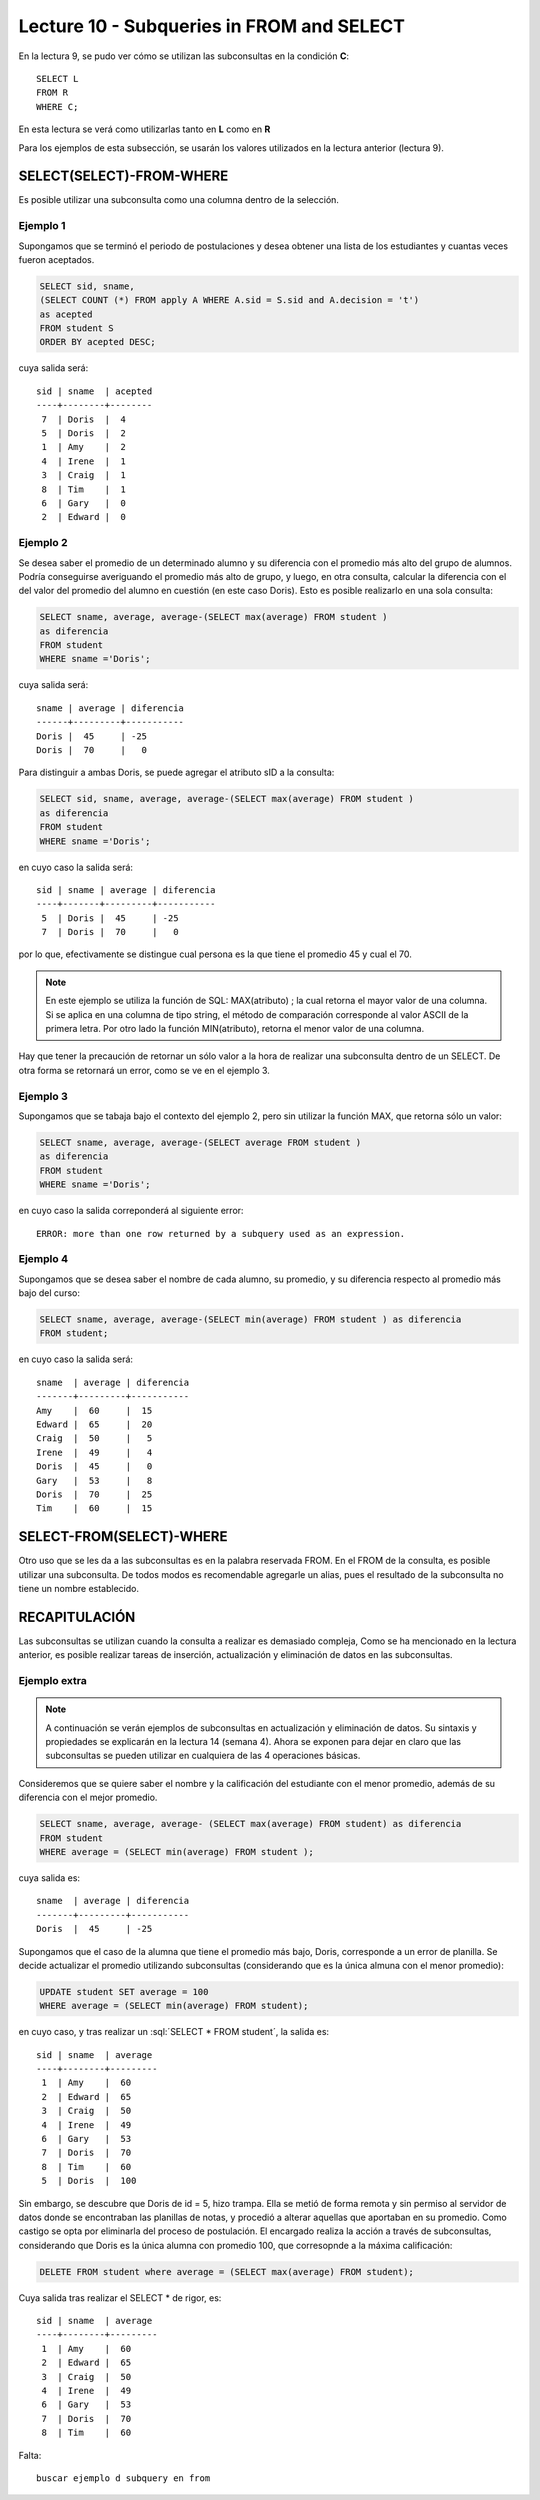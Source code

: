 Lecture 10 - Subqueries in FROM and SELECT
------------------------------------------
.. role:: sql(code) 
      :language: sql 
   :class: highlight 
 
 
En la lectura 9, se pudo ver cómo se utilizan las subconsultas en la condición **C**:: 
         
 SELECT L 
 FROM R 
 WHERE C; 
 
En esta lectura se verá como utilizarlas tanto en **L** como en **R** 

.. Agregar lo que anoté en el papel...
 
Para los ejemplos de esta subsección, se usarán los valores utilizados en la lectura anterior (lectura 9).

SELECT(SELECT)-FROM-WHERE 
~~~~~~~~~~~~~~~~~~~~~~~~~ 

.. parrafo introductorio que dice q se usa la tabla de alumnos de la lectura 9 para el ejemplo 
Es posible utilizar una subconsulta como una columna dentro de la selección.

Ejemplo 1
^^^^^^^^^

Supongamos que se terminó el periodo de postulaciones y desea obtener una lista de  los estudiantes y cuantas veces fueron aceptados.

.. code-block:: sql

   SELECT sid, sname, 
   (SELECT COUNT (*) FROM apply A WHERE A.sid = S.sid and A.decision = 't')
   as acepted
   FROM student S
   ORDER BY acepted DESC;

cuya salida será::

   sid | sname  | acepted
   ----+--------+--------
    7  | Doris  |  4     
    5  | Doris  |  2     
    1  | Amy    |  2     
    4  | Irene  |  1     
    3  | Craig  |  1    
    8  | Tim    |  1   
    6  | Gary   |  0    
    2  | Edward |  0     

 

Ejemplo 2
^^^^^^^^^

Se desea saber el promedio de un determinado alumno y su diferencia con el promedio más alto del grupo de alumnos. Podría conseguirse
averiguando el promedio más alto de grupo, y luego, en otra consulta, calcular la diferencia con el del valor del promedio del alumno
en cuestión (en este caso Doris). Esto es posible realizarlo en una sola consulta:

.. code-block:: sql
 
  SELECT sname, average, average-(SELECT max(average) FROM student )
  as diferencia
  FROM student
  WHERE sname ='Doris';

cuya salida será::

  sname | average | diferencia
  ------+---------+-----------
  Doris |  45     | -25
  Doris |  70     |   0

Para distinguir a ambas Doris, se puede agregar el atributo sID a la consulta:

.. code-block:: sql
 
  SELECT sid, sname, average, average-(SELECT max(average) FROM student )
  as diferencia
  FROM student
  WHERE sname ='Doris';

en cuyo caso la salida será::

  sid | sname | average | diferencia
  ----+-------+---------+-----------
   5  | Doris |  45     | -25
   7  | Doris |  70     |   0

por lo que, efectivamente se distingue cual persona es la que tiene el promedio 45 y cual el 70.

.. note::   
  
   En este ejemplo se utiliza la función de SQL: MAX(atributo) ; la cual retorna el mayor 
   valor de una columna. Si se aplica en una columna de tipo string, el método de comparación 
   corresponde al valor ASCII de la primera letra. Por otro lado la función
   MIN(atributo), retorna el menor valor de una columna.




Hay que tener la precaución de retornar un sólo valor a la hora de realizar una subconsulta dentro de un SELECT. De otra forma se retornará 
un error, como se ve en el ejemplo 3.

Ejemplo 3
^^^^^^^^^

Supongamos que se tabaja bajo el contexto del ejemplo 2, pero sin utilizar la función MAX, que retorna sólo un valor:

.. code-block:: sql
 
  SELECT sname, average, average-(SELECT average FROM student )
  as diferencia
  FROM student
  WHERE sname ='Doris';

en cuyo caso la salida correponderá al siguiente error::
  
   ERROR: more than one row returned by a subquery used as an expression.

Ejemplo 4
^^^^^^^^^

Supongamos que se desea saber el nombre de cada alumno, su promedio,  y su diferencia respecto al promedio más bajo del curso:

.. code-block:: sql
 
  SELECT sname, average, average-(SELECT min(average) FROM student ) as diferencia
  FROM student;

en cuyo caso la salida será::
  
   sname  | average | diferencia
   -------+---------+-----------
   Amy    |  60     |  15
   Edward |  65     |  20 
   Craig  |  50     |   5
   Irene  |  49     |   4
   Doris  |  45     |   0
   Gary   |  53     |   8
   Doris  |  70     |  25
   Tim    |  60     |  15
  

 
SELECT-FROM(SELECT)-WHERE 
~~~~~~~~~~~~~~~~~~~~~~~~~ 
 
Otro uso que se les da a las subconsultas es en la palabra reservada FROM. En el FROM de la consulta, es posible utilizar una subconsulta. De 
todos modos es recomendable agregarle un alias, pues el resultado de la subconsulta no tiene un nombre establecido.  
 


RECAPITULACIÓN
~~~~~~~~~~~~~~
 
Las subconsultas se utilizan cuando la consulta a realizar es demasiado compleja,
Como se ha mencionado en la lectura anterior, es posible realizar tareas de inserción, actualización y eliminación de datos en las subconsultas.

Ejemplo extra
^^^^^^^^^^^^^

.. note::
 
  A continuación se verán ejemplos de subconsultas en actualización y eliminación de datos. Su sintaxis y 
  propiedades  se explicarán en la lectura 14 (semana 4). Ahora se exponen para dejar en claro que las subconsultas
  se pueden utilizar en cualquiera de las 4 operaciones básicas.

Consideremos que se quiere saber el nombre y la calificación del estudiante con el menor promedio, además de su diferencia con el mejor promedio.

.. de la tabla student, al alumno con el menor promedio:

.. code-block:: sql
  
   SELECT sname, average, average- (SELECT max(average) FROM student) as diferencia  
   FROM student 
   WHERE average = (SELECT min(average) FROM student ); 

cuya salida es::
  
  sname  | average | diferencia
  -------+---------+-----------
  Doris  |  45     | -25
  
Supongamos que el caso de la alumna que tiene el promedio más bajo, Doris, corresponde a un error de planilla. Se decide actualizar 
el promedio utilizando subconsultas (considerando que es la única almuna con el menor promedio):

.. code-block:: sql

  UPDATE student SET average = 100
  WHERE average = (SELECT min(average) FROM student);

en cuyo caso, y tras realizar un :sql:´SELECT * FROM student´, la salida es::
 
   sid | sname  | average  
   ----+--------+---------
    1  | Amy    |  60
    2  | Edward |  65    
    3  | Craig  |  50  
    4  | Irene  |  49
    6  | Gary   |  53
    7  | Doris  |  70   
    8  | Tim    |  60 
    5  | Doris  |  100    

Sin embargo, se descubre que Doris de id = 5, hizo trampa. Ella se metió de forma remota y sin permiso al servidor de datos donde se
encontraban las planillas de notas, y procedió a alterar aquellas que aportaban en su promedio. Como castigo se opta por
eliminarla del proceso de postulación. El encargado realiza la acción a través de subconsultas, considerando que Doris es la única 
alumna con promedio 100, que corresopnde a la máxima calificación:

.. code-block:: sql

  DELETE FROM student where average = (SELECT max(average) FROM student);

Cuya salida tras realizar el SELECT * de rigor, es::

   sid | sname  | average  
   ----+--------+---------
    1  | Amy    |  60
    2  | Edward |  65    
    3  | Craig  |  50  
    4  | Irene  |  49
    6  | Gary   |  53
    7  | Doris  |  70   
    8  | Tim    |  60 




Falta::
  
  buscar ejemplo d subquery en from



